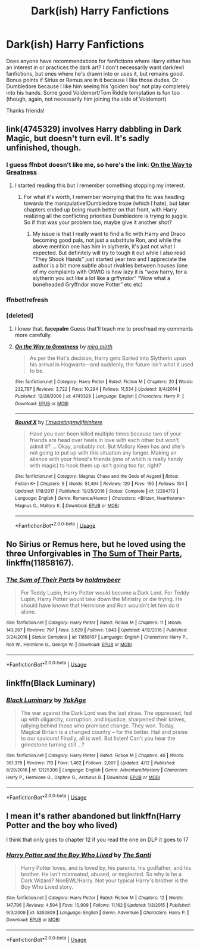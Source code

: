 #+TITLE: Dark(ish) Harry Fanfictions

* Dark(ish) Harry Fanfictions
:PROPERTIES:
:Author: emika975
:Score: 4
:DateUnix: 1538169652.0
:DateShort: 2018-Sep-29
:END:
Does anyone have recommendations for fanfictions where Harry either has an interest in or practices the dark art? I don't necessarily want dark/evil fanfictions, but ones where he's drawn into or uses it, but remains good. Bonus points if Sirius or Remus are in it because I like those dudes. Or Dumbledore because I like him seeing his 'golden boy' not play completely into his hands. Some good Voldemort/Tom Riddle temptation is fun too (though, again, not necessarily him joining the side of Voldemort)

Thanks friends!


** link(4745329) involves Harry dabbling in Dark Magic, but doesn't turn evil. It's sadly unfinished, though.
:PROPERTIES:
:Author: siderumincaelo
:Score: 3
:DateUnix: 1538179179.0
:DateShort: 2018-Sep-29
:END:

*** I guess ffnbot doesn't like me, so here's the link: [[https://www.fanfiction.net/s/4745329/1/On-the-Way-to-Greatness][On the Way to Greatness]]
:PROPERTIES:
:Author: siderumincaelo
:Score: 3
:DateUnix: 1538182455.0
:DateShort: 2018-Sep-29
:END:

**** I started reading this but I remember something stopping my interest.
:PROPERTIES:
:Author: Mandan_Mauler
:Score: 2
:DateUnix: 1538189707.0
:DateShort: 2018-Sep-29
:END:

***** For what it's worth, I remember worrying that the fic was heading towards the manipulative!Dumbledore trope (which I hate), but later chapters ended up being much better on that front, with Harry realizing all the conflicting priorities Dumbledore is trying to juggle. So if that was your problem too, maybe give it another shot?
:PROPERTIES:
:Author: siderumincaelo
:Score: 2
:DateUnix: 1538190646.0
:DateShort: 2018-Sep-29
:END:

****** My issue is that I really want to find a fic with Harry and Draco becoming good pals, not just a substitute Ron, and while the above mention one has him in slytherin, it's just not what I expected. But definitely will try to tough it out while I also read “They Shook Hands” just started year two and I appreciate the author is a bit more subtle about rivalries between houses (one of my complaints with OtWtG is how lazy it is “wow harry, for a slytherin you act like a lot like a grffyndor” “Wow what a boneheaded Gryffndor move Potter” etc etc)
:PROPERTIES:
:Author: Mandan_Mauler
:Score: 2
:DateUnix: 1538194675.0
:DateShort: 2018-Sep-29
:END:


*** ffnbot!refresh
:PROPERTIES:
:Author: siderumincaelo
:Score: 1
:DateUnix: 1538179750.0
:DateShort: 2018-Sep-29
:END:


*** [deleted]
:PROPERTIES:
:Score: 1
:DateUnix: 1538210272.0
:DateShort: 2018-Sep-29
:END:

**** I knew that. *facepalm* Guess that'll teach me to proofread my comments more carefully.
:PROPERTIES:
:Author: siderumincaelo
:Score: 2
:DateUnix: 1538222254.0
:DateShort: 2018-Sep-29
:END:


**** [[https://www.fanfiction.net/s/4745329/1/][*/On the Way to Greatness/*]] by [[https://www.fanfiction.net/u/1541187/mira-mirth][/mira mirth/]]

#+begin_quote
  As per the Hat's decision, Harry gets Sorted into Slytherin upon his arrival in Hogwarts---and suddenly, the future isn't what it used to be.
#+end_quote

^{/Site/:} ^{fanfiction.net} ^{*|*} ^{/Category/:} ^{Harry} ^{Potter} ^{*|*} ^{/Rated/:} ^{Fiction} ^{M} ^{*|*} ^{/Chapters/:} ^{20} ^{*|*} ^{/Words/:} ^{232,797} ^{*|*} ^{/Reviews/:} ^{3,722} ^{*|*} ^{/Favs/:} ^{10,294} ^{*|*} ^{/Follows/:} ^{11,534} ^{*|*} ^{/Updated/:} ^{9/4/2014} ^{*|*} ^{/Published/:} ^{12/26/2008} ^{*|*} ^{/id/:} ^{4745329} ^{*|*} ^{/Language/:} ^{English} ^{*|*} ^{/Characters/:} ^{Harry} ^{P.} ^{*|*} ^{/Download/:} ^{[[http://www.ff2ebook.com/old/ffn-bot/index.php?id=4745329&source=ff&filetype=epub][EPUB]]} ^{or} ^{[[http://www.ff2ebook.com/old/ffn-bot/index.php?id=4745329&source=ff&filetype=mobi][MOBI]]}

--------------

[[https://www.fanfiction.net/s/12204713/1/][*/Bound X/*]] by [[https://www.fanfiction.net/u/8012680/I-mwastingmylifeinhere][/I'mwastingmylifeinhere/]]

#+begin_quote
  Have you ever been killed multiple times because two of your friends are head over heels in love with each other but won't admit it? ... Okay, probably not. But Mallory Keen has and she's not going to put up with this situation any longer. Making an alience with your friend's friends (one of which is really handy with magic) to hook them up isn't going too far, right?
#+end_quote

^{/Site/:} ^{fanfiction.net} ^{*|*} ^{/Category/:} ^{Magnus} ^{Chase} ^{and} ^{the} ^{Gods} ^{of} ^{Asgard} ^{*|*} ^{/Rated/:} ^{Fiction} ^{K+} ^{*|*} ^{/Chapters/:} ^{9} ^{*|*} ^{/Words/:} ^{51,494} ^{*|*} ^{/Reviews/:} ^{120} ^{*|*} ^{/Favs/:} ^{150} ^{*|*} ^{/Follows/:} ^{104} ^{*|*} ^{/Updated/:} ^{1/18/2017} ^{*|*} ^{/Published/:} ^{10/25/2016} ^{*|*} ^{/Status/:} ^{Complete} ^{*|*} ^{/id/:} ^{12204713} ^{*|*} ^{/Language/:} ^{English} ^{*|*} ^{/Genre/:} ^{Romance/Humor} ^{*|*} ^{/Characters/:} ^{<Blitzen,} ^{Hearthstone>} ^{Magnus} ^{C.,} ^{Mallory} ^{K.} ^{*|*} ^{/Download/:} ^{[[http://www.ff2ebook.com/old/ffn-bot/index.php?id=12204713&source=ff&filetype=epub][EPUB]]} ^{or} ^{[[http://www.ff2ebook.com/old/ffn-bot/index.php?id=12204713&source=ff&filetype=mobi][MOBI]]}

--------------

*FanfictionBot*^{2.0.0-beta} | [[https://github.com/tusing/reddit-ffn-bot/wiki/Usage][Usage]]
:PROPERTIES:
:Author: FanfictionBot
:Score: 1
:DateUnix: 1538210303.0
:DateShort: 2018-Sep-29
:END:


** No Sirius or Remus here, but he loved using the three Unforgivables in [[https://m.fanfiction.net/s/11858167/1/][The Sum of Their Parts]], linkffn(11858167).
:PROPERTIES:
:Author: InquisitorCOC
:Score: 4
:DateUnix: 1538169911.0
:DateShort: 2018-Sep-29
:END:

*** [[https://www.fanfiction.net/s/11858167/1/][*/The Sum of Their Parts/*]] by [[https://www.fanfiction.net/u/7396284/holdmybeer][/holdmybeer/]]

#+begin_quote
  For Teddy Lupin, Harry Potter would become a Dark Lord. For Teddy Lupin, Harry Potter would take down the Ministry or die trying. He should have known that Hermione and Ron wouldn't let him do it alone.
#+end_quote

^{/Site/:} ^{fanfiction.net} ^{*|*} ^{/Category/:} ^{Harry} ^{Potter} ^{*|*} ^{/Rated/:} ^{Fiction} ^{M} ^{*|*} ^{/Chapters/:} ^{11} ^{*|*} ^{/Words/:} ^{143,267} ^{*|*} ^{/Reviews/:} ^{797} ^{*|*} ^{/Favs/:} ^{3,629} ^{*|*} ^{/Follows/:} ^{1,643} ^{*|*} ^{/Updated/:} ^{4/12/2016} ^{*|*} ^{/Published/:} ^{3/24/2016} ^{*|*} ^{/Status/:} ^{Complete} ^{*|*} ^{/id/:} ^{11858167} ^{*|*} ^{/Language/:} ^{English} ^{*|*} ^{/Characters/:} ^{Harry} ^{P.,} ^{Ron} ^{W.,} ^{Hermione} ^{G.,} ^{George} ^{W.} ^{*|*} ^{/Download/:} ^{[[http://www.ff2ebook.com/old/ffn-bot/index.php?id=11858167&source=ff&filetype=epub][EPUB]]} ^{or} ^{[[http://www.ff2ebook.com/old/ffn-bot/index.php?id=11858167&source=ff&filetype=mobi][MOBI]]}

--------------

*FanfictionBot*^{2.0.0-beta} | [[https://github.com/tusing/reddit-ffn-bot/wiki/Usage][Usage]]
:PROPERTIES:
:Author: FanfictionBot
:Score: 1
:DateUnix: 1538169923.0
:DateShort: 2018-Sep-29
:END:


** linkffn(Black Luminary)
:PROPERTIES:
:Author: how_to_choose_a_name
:Score: 4
:DateUnix: 1538182007.0
:DateShort: 2018-Sep-29
:END:

*** [[https://www.fanfiction.net/s/12125300/1/][*/Black Luminary/*]] by [[https://www.fanfiction.net/u/8129173/YakAge][/YakAge/]]

#+begin_quote
  The war against the Dark Lord was the last straw. The oppressed, fed up with oligarchy, corruption, and injustice, sharpened their knives, rallying behind those who promised change. They won. Today, Magical Britain is a changed country -- for the better. Hail and praise to our saviours! Finally, all is well. But listen! Can't you hear the grindstone turning still ...?
#+end_quote

^{/Site/:} ^{fanfiction.net} ^{*|*} ^{/Category/:} ^{Harry} ^{Potter} ^{*|*} ^{/Rated/:} ^{Fiction} ^{M} ^{*|*} ^{/Chapters/:} ^{46} ^{*|*} ^{/Words/:} ^{361,378} ^{*|*} ^{/Reviews/:} ^{713} ^{*|*} ^{/Favs/:} ^{1,462} ^{*|*} ^{/Follows/:} ^{2,007} ^{*|*} ^{/Updated/:} ^{4/12} ^{*|*} ^{/Published/:} ^{8/29/2016} ^{*|*} ^{/id/:} ^{12125300} ^{*|*} ^{/Language/:} ^{English} ^{*|*} ^{/Genre/:} ^{Adventure/Mystery} ^{*|*} ^{/Characters/:} ^{Harry} ^{P.,} ^{Hermione} ^{G.,} ^{Daphne} ^{G.,} ^{Arcturus} ^{B.} ^{*|*} ^{/Download/:} ^{[[http://www.ff2ebook.com/old/ffn-bot/index.php?id=12125300&source=ff&filetype=epub][EPUB]]} ^{or} ^{[[http://www.ff2ebook.com/old/ffn-bot/index.php?id=12125300&source=ff&filetype=mobi][MOBI]]}

--------------

*FanfictionBot*^{2.0.0-beta} | [[https://github.com/tusing/reddit-ffn-bot/wiki/Usage][Usage]]
:PROPERTIES:
:Author: FanfictionBot
:Score: 2
:DateUnix: 1538182020.0
:DateShort: 2018-Sep-29
:END:


** I mean it's rather abandoned but linkffn(Harry Potter and the boy who lived)

I think that only goes to chapter 12 if you read the one on DLP it goes to 17
:PROPERTIES:
:Author: GravityMyGuy
:Score: 4
:DateUnix: 1538206182.0
:DateShort: 2018-Sep-29
:END:

*** [[https://www.fanfiction.net/s/5353809/1/][*/Harry Potter and the Boy Who Lived/*]] by [[https://www.fanfiction.net/u/1239654/The-Santi][/The Santi/]]

#+begin_quote
  Harry Potter loves, and is loved by, his parents, his godfather, and his brother. He isn't mistreated, abused, or neglected. So why is he a Dark Wizard? NonBWL!Harry. Not your typical Harry's brother is the Boy Who Lived story.
#+end_quote

^{/Site/:} ^{fanfiction.net} ^{*|*} ^{/Category/:} ^{Harry} ^{Potter} ^{*|*} ^{/Rated/:} ^{Fiction} ^{M} ^{*|*} ^{/Chapters/:} ^{12} ^{*|*} ^{/Words/:} ^{147,796} ^{*|*} ^{/Reviews/:} ^{4,504} ^{*|*} ^{/Favs/:} ^{10,909} ^{*|*} ^{/Follows/:} ^{11,162} ^{*|*} ^{/Updated/:} ^{1/3/2015} ^{*|*} ^{/Published/:} ^{9/3/2009} ^{*|*} ^{/id/:} ^{5353809} ^{*|*} ^{/Language/:} ^{English} ^{*|*} ^{/Genre/:} ^{Adventure} ^{*|*} ^{/Characters/:} ^{Harry} ^{P.} ^{*|*} ^{/Download/:} ^{[[http://www.ff2ebook.com/old/ffn-bot/index.php?id=5353809&source=ff&filetype=epub][EPUB]]} ^{or} ^{[[http://www.ff2ebook.com/old/ffn-bot/index.php?id=5353809&source=ff&filetype=mobi][MOBI]]}

--------------

*FanfictionBot*^{2.0.0-beta} | [[https://github.com/tusing/reddit-ffn-bot/wiki/Usage][Usage]]
:PROPERTIES:
:Author: FanfictionBot
:Score: 1
:DateUnix: 1538206206.0
:DateShort: 2018-Sep-29
:END:
